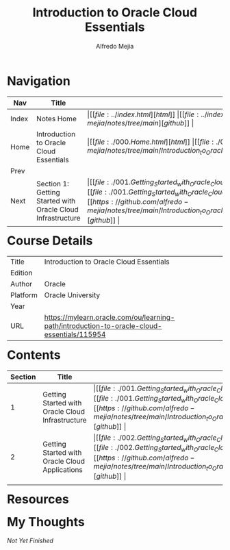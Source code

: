 #+title: Introduction to Oracle Cloud Essentials
#+author: Alfredo Mejia
#+options: num:nil html-postamble:nil
#+html_head: <link rel="stylesheet" type="text/css" href="../resources/bulma/bulma.css" /> <style>body {margin: 5%} h1,h2,h3,h4,h5,h6 {margin-top: 3%}</style>

* Navigation
| Nav   | Title                                                       | Links                                   |
|-------+-------------------------------------------------------------+-----------------------------------------|
| Index | Notes Home                                                  | \vert [[file:../index.html][html]] \vert [[file:../index.org][org]] \vert [[https://github.com/alfredo-mejia/notes/tree/main][github]] \vert |
| Home  | Introduction to Oracle Cloud Essentials                     | \vert [[file:./000.Home.html][html]] \vert [[file:./000.Home.org][org]] \vert [[https://github.com/alfredo-mejia/notes/tree/main/Introduction_to_Oracle_Cloud_Essentials][github]] \vert |
| Prev  |                                                             |                                         |
| Next  | Section 1: Getting Started with Oracle Cloud Infrastructure | \vert [[file:./001.Getting_Started_with_Oracle_Cloud_Infrastructure/001.000.Notes.html][html]] \vert [[file:./001.Getting_Started_with_Oracle_Cloud_Infrastructure/001.000.Notes.org][org]] \vert [[https://github.com/alfredo-mejia/notes/tree/main/Introduction_to_Oracle_Cloud_Essentials/001.Getting_Started_with_Oracle_Cloud_Infrastructure][github]] \vert |

* Course Details
| Title    | Introduction to Oracle Cloud Essentials                                                    |
| Edition  |                                                                                            |
| Author   | Oracle                                                                                     |
| Platform | Oracle University                                                                          |
| Year     |                                                                                            |
| URL      | https://mylearn.oracle.com/ou/learning-path/introduction-to-oracle-cloud-essentials/115954 |

* Contents
| Section | Title                                            | Links                                   |
|---------+--------------------------------------------------+-----------------------------------------|
|       1 | Getting Started with Oracle Cloud Infrastructure | \vert [[file:./001.Getting_Started_with_Oracle_Cloud_Infrastructure/001.000.Notes.html][html]] \vert [[file:./001.Getting_Started_with_Oracle_Cloud_Infrastructure/001.000.Notes.org][org]] \vert [[https://github.com/alfredo-mejia/notes/tree/main/Introduction_to_Oracle_Cloud_Essentials/001.Getting_Started_with_Oracle_Cloud_Infrastructure][github]] \vert |
|       2 | Getting Started with Oracle Cloud Applications   | \vert [[file:./002.Getting_Started_with_Oracle_Cloud_Applications/002.000.Notes.html][html]] \vert [[file:./002.Getting_Started_with_Oracle_Cloud_Applications/002.000.Notes.org][org]] \vert [[https://github.com/alfredo-mejia/notes/tree/main/Introduction_to_Oracle_Cloud_Essentials/002.Getting_Started_with_Oracle_Cloud_Applications][github]] \vert |
|         |                                                  |                                         |

* Resources

* My Thoughts
/Not Yet Finished/
